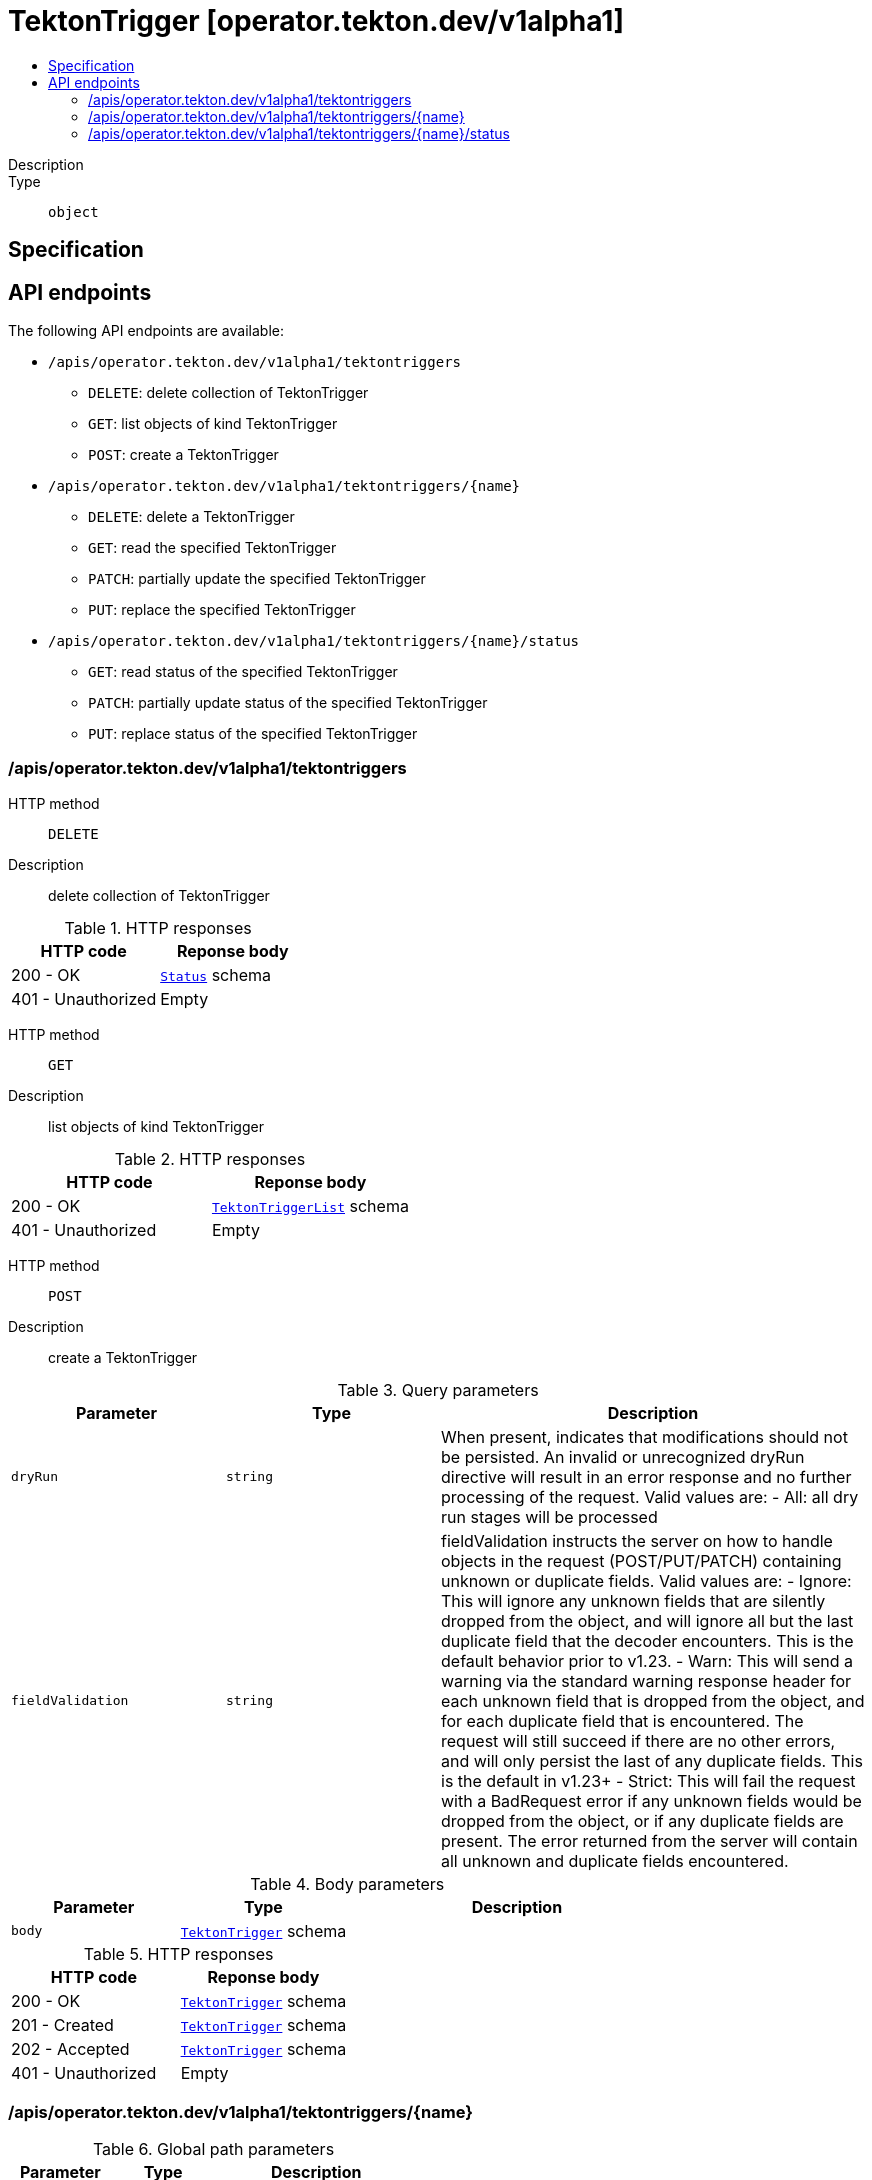 // Automatically generated by 'openshift-apidocs-gen'. Do not edit.
:_mod-docs-content-type: ASSEMBLY
[id="tektontrigger-operator-tekton-dev-v1alpha1"]
= TektonTrigger [operator.tekton.dev/v1alpha1]
:toc: macro
:toc-title:

toc::[]


Description::
+
--

--

Type::
  `object`



== Specification


== API endpoints

The following API endpoints are available:

* `/apis/operator.tekton.dev/v1alpha1/tektontriggers`
- `DELETE`: delete collection of TektonTrigger
- `GET`: list objects of kind TektonTrigger
- `POST`: create a TektonTrigger
* `/apis/operator.tekton.dev/v1alpha1/tektontriggers/{name}`
- `DELETE`: delete a TektonTrigger
- `GET`: read the specified TektonTrigger
- `PATCH`: partially update the specified TektonTrigger
- `PUT`: replace the specified TektonTrigger
* `/apis/operator.tekton.dev/v1alpha1/tektontriggers/{name}/status`
- `GET`: read status of the specified TektonTrigger
- `PATCH`: partially update status of the specified TektonTrigger
- `PUT`: replace status of the specified TektonTrigger


=== /apis/operator.tekton.dev/v1alpha1/tektontriggers



HTTP method::
  `DELETE`

Description::
  delete collection of TektonTrigger




.HTTP responses
[cols="1,1",options="header"]
|===
| HTTP code | Reponse body
| 200 - OK
| xref:../objects/index.adoc#io-k8s-apimachinery-pkg-apis-meta-v1-Status[`Status`] schema
| 401 - Unauthorized
| Empty
|===

HTTP method::
  `GET`

Description::
  list objects of kind TektonTrigger




.HTTP responses
[cols="1,1",options="header"]
|===
| HTTP code | Reponse body
| 200 - OK
| xref:../objects/index.adoc#dev-tekton-operator-v1alpha1-TektonTriggerList[`TektonTriggerList`] schema
| 401 - Unauthorized
| Empty
|===

HTTP method::
  `POST`

Description::
  create a TektonTrigger


.Query parameters
[cols="1,1,2",options="header"]
|===
| Parameter | Type | Description
| `dryRun`
| `string`
| When present, indicates that modifications should not be persisted. An invalid or unrecognized dryRun directive will result in an error response and no further processing of the request. Valid values are: - All: all dry run stages will be processed
| `fieldValidation`
| `string`
| fieldValidation instructs the server on how to handle objects in the request (POST/PUT/PATCH) containing unknown or duplicate fields. Valid values are: - Ignore: This will ignore any unknown fields that are silently dropped from the object, and will ignore all but the last duplicate field that the decoder encounters. This is the default behavior prior to v1.23. - Warn: This will send a warning via the standard warning response header for each unknown field that is dropped from the object, and for each duplicate field that is encountered. The request will still succeed if there are no other errors, and will only persist the last of any duplicate fields. This is the default in v1.23+ - Strict: This will fail the request with a BadRequest error if any unknown fields would be dropped from the object, or if any duplicate fields are present. The error returned from the server will contain all unknown and duplicate fields encountered.
|===

.Body parameters
[cols="1,1,2",options="header"]
|===
| Parameter | Type | Description
| `body`
| xref:../operator_tekton_dev/tektontrigger-operator-tekton-dev-v1alpha1.adoc#tektontrigger-operator-tekton-dev-v1alpha1[`TektonTrigger`] schema
| 
|===

.HTTP responses
[cols="1,1",options="header"]
|===
| HTTP code | Reponse body
| 200 - OK
| xref:../operator_tekton_dev/tektontrigger-operator-tekton-dev-v1alpha1.adoc#tektontrigger-operator-tekton-dev-v1alpha1[`TektonTrigger`] schema
| 201 - Created
| xref:../operator_tekton_dev/tektontrigger-operator-tekton-dev-v1alpha1.adoc#tektontrigger-operator-tekton-dev-v1alpha1[`TektonTrigger`] schema
| 202 - Accepted
| xref:../operator_tekton_dev/tektontrigger-operator-tekton-dev-v1alpha1.adoc#tektontrigger-operator-tekton-dev-v1alpha1[`TektonTrigger`] schema
| 401 - Unauthorized
| Empty
|===


=== /apis/operator.tekton.dev/v1alpha1/tektontriggers/{name}

.Global path parameters
[cols="1,1,2",options="header"]
|===
| Parameter | Type | Description
| `name`
| `string`
| name of the TektonTrigger
|===


HTTP method::
  `DELETE`

Description::
  delete a TektonTrigger


.Query parameters
[cols="1,1,2",options="header"]
|===
| Parameter | Type | Description
| `dryRun`
| `string`
| When present, indicates that modifications should not be persisted. An invalid or unrecognized dryRun directive will result in an error response and no further processing of the request. Valid values are: - All: all dry run stages will be processed
|===


.HTTP responses
[cols="1,1",options="header"]
|===
| HTTP code | Reponse body
| 200 - OK
| xref:../objects/index.adoc#io-k8s-apimachinery-pkg-apis-meta-v1-Status[`Status`] schema
| 202 - Accepted
| xref:../objects/index.adoc#io-k8s-apimachinery-pkg-apis-meta-v1-Status[`Status`] schema
| 401 - Unauthorized
| Empty
|===

HTTP method::
  `GET`

Description::
  read the specified TektonTrigger




.HTTP responses
[cols="1,1",options="header"]
|===
| HTTP code | Reponse body
| 200 - OK
| xref:../operator_tekton_dev/tektontrigger-operator-tekton-dev-v1alpha1.adoc#tektontrigger-operator-tekton-dev-v1alpha1[`TektonTrigger`] schema
| 401 - Unauthorized
| Empty
|===

HTTP method::
  `PATCH`

Description::
  partially update the specified TektonTrigger


.Query parameters
[cols="1,1,2",options="header"]
|===
| Parameter | Type | Description
| `dryRun`
| `string`
| When present, indicates that modifications should not be persisted. An invalid or unrecognized dryRun directive will result in an error response and no further processing of the request. Valid values are: - All: all dry run stages will be processed
| `fieldValidation`
| `string`
| fieldValidation instructs the server on how to handle objects in the request (POST/PUT/PATCH) containing unknown or duplicate fields. Valid values are: - Ignore: This will ignore any unknown fields that are silently dropped from the object, and will ignore all but the last duplicate field that the decoder encounters. This is the default behavior prior to v1.23. - Warn: This will send a warning via the standard warning response header for each unknown field that is dropped from the object, and for each duplicate field that is encountered. The request will still succeed if there are no other errors, and will only persist the last of any duplicate fields. This is the default in v1.23+ - Strict: This will fail the request with a BadRequest error if any unknown fields would be dropped from the object, or if any duplicate fields are present. The error returned from the server will contain all unknown and duplicate fields encountered.
|===


.HTTP responses
[cols="1,1",options="header"]
|===
| HTTP code | Reponse body
| 200 - OK
| xref:../operator_tekton_dev/tektontrigger-operator-tekton-dev-v1alpha1.adoc#tektontrigger-operator-tekton-dev-v1alpha1[`TektonTrigger`] schema
| 401 - Unauthorized
| Empty
|===

HTTP method::
  `PUT`

Description::
  replace the specified TektonTrigger


.Query parameters
[cols="1,1,2",options="header"]
|===
| Parameter | Type | Description
| `dryRun`
| `string`
| When present, indicates that modifications should not be persisted. An invalid or unrecognized dryRun directive will result in an error response and no further processing of the request. Valid values are: - All: all dry run stages will be processed
| `fieldValidation`
| `string`
| fieldValidation instructs the server on how to handle objects in the request (POST/PUT/PATCH) containing unknown or duplicate fields. Valid values are: - Ignore: This will ignore any unknown fields that are silently dropped from the object, and will ignore all but the last duplicate field that the decoder encounters. This is the default behavior prior to v1.23. - Warn: This will send a warning via the standard warning response header for each unknown field that is dropped from the object, and for each duplicate field that is encountered. The request will still succeed if there are no other errors, and will only persist the last of any duplicate fields. This is the default in v1.23+ - Strict: This will fail the request with a BadRequest error if any unknown fields would be dropped from the object, or if any duplicate fields are present. The error returned from the server will contain all unknown and duplicate fields encountered.
|===

.Body parameters
[cols="1,1,2",options="header"]
|===
| Parameter | Type | Description
| `body`
| xref:../operator_tekton_dev/tektontrigger-operator-tekton-dev-v1alpha1.adoc#tektontrigger-operator-tekton-dev-v1alpha1[`TektonTrigger`] schema
| 
|===

.HTTP responses
[cols="1,1",options="header"]
|===
| HTTP code | Reponse body
| 200 - OK
| xref:../operator_tekton_dev/tektontrigger-operator-tekton-dev-v1alpha1.adoc#tektontrigger-operator-tekton-dev-v1alpha1[`TektonTrigger`] schema
| 201 - Created
| xref:../operator_tekton_dev/tektontrigger-operator-tekton-dev-v1alpha1.adoc#tektontrigger-operator-tekton-dev-v1alpha1[`TektonTrigger`] schema
| 401 - Unauthorized
| Empty
|===


=== /apis/operator.tekton.dev/v1alpha1/tektontriggers/{name}/status

.Global path parameters
[cols="1,1,2",options="header"]
|===
| Parameter | Type | Description
| `name`
| `string`
| name of the TektonTrigger
|===


HTTP method::
  `GET`

Description::
  read status of the specified TektonTrigger




.HTTP responses
[cols="1,1",options="header"]
|===
| HTTP code | Reponse body
| 200 - OK
| xref:../operator_tekton_dev/tektontrigger-operator-tekton-dev-v1alpha1.adoc#tektontrigger-operator-tekton-dev-v1alpha1[`TektonTrigger`] schema
| 401 - Unauthorized
| Empty
|===

HTTP method::
  `PATCH`

Description::
  partially update status of the specified TektonTrigger


.Query parameters
[cols="1,1,2",options="header"]
|===
| Parameter | Type | Description
| `dryRun`
| `string`
| When present, indicates that modifications should not be persisted. An invalid or unrecognized dryRun directive will result in an error response and no further processing of the request. Valid values are: - All: all dry run stages will be processed
| `fieldValidation`
| `string`
| fieldValidation instructs the server on how to handle objects in the request (POST/PUT/PATCH) containing unknown or duplicate fields. Valid values are: - Ignore: This will ignore any unknown fields that are silently dropped from the object, and will ignore all but the last duplicate field that the decoder encounters. This is the default behavior prior to v1.23. - Warn: This will send a warning via the standard warning response header for each unknown field that is dropped from the object, and for each duplicate field that is encountered. The request will still succeed if there are no other errors, and will only persist the last of any duplicate fields. This is the default in v1.23+ - Strict: This will fail the request with a BadRequest error if any unknown fields would be dropped from the object, or if any duplicate fields are present. The error returned from the server will contain all unknown and duplicate fields encountered.
|===


.HTTP responses
[cols="1,1",options="header"]
|===
| HTTP code | Reponse body
| 200 - OK
| xref:../operator_tekton_dev/tektontrigger-operator-tekton-dev-v1alpha1.adoc#tektontrigger-operator-tekton-dev-v1alpha1[`TektonTrigger`] schema
| 401 - Unauthorized
| Empty
|===

HTTP method::
  `PUT`

Description::
  replace status of the specified TektonTrigger


.Query parameters
[cols="1,1,2",options="header"]
|===
| Parameter | Type | Description
| `dryRun`
| `string`
| When present, indicates that modifications should not be persisted. An invalid or unrecognized dryRun directive will result in an error response and no further processing of the request. Valid values are: - All: all dry run stages will be processed
| `fieldValidation`
| `string`
| fieldValidation instructs the server on how to handle objects in the request (POST/PUT/PATCH) containing unknown or duplicate fields. Valid values are: - Ignore: This will ignore any unknown fields that are silently dropped from the object, and will ignore all but the last duplicate field that the decoder encounters. This is the default behavior prior to v1.23. - Warn: This will send a warning via the standard warning response header for each unknown field that is dropped from the object, and for each duplicate field that is encountered. The request will still succeed if there are no other errors, and will only persist the last of any duplicate fields. This is the default in v1.23+ - Strict: This will fail the request with a BadRequest error if any unknown fields would be dropped from the object, or if any duplicate fields are present. The error returned from the server will contain all unknown and duplicate fields encountered.
|===

.Body parameters
[cols="1,1,2",options="header"]
|===
| Parameter | Type | Description
| `body`
| xref:../operator_tekton_dev/tektontrigger-operator-tekton-dev-v1alpha1.adoc#tektontrigger-operator-tekton-dev-v1alpha1[`TektonTrigger`] schema
| 
|===

.HTTP responses
[cols="1,1",options="header"]
|===
| HTTP code | Reponse body
| 200 - OK
| xref:../operator_tekton_dev/tektontrigger-operator-tekton-dev-v1alpha1.adoc#tektontrigger-operator-tekton-dev-v1alpha1[`TektonTrigger`] schema
| 201 - Created
| xref:../operator_tekton_dev/tektontrigger-operator-tekton-dev-v1alpha1.adoc#tektontrigger-operator-tekton-dev-v1alpha1[`TektonTrigger`] schema
| 401 - Unauthorized
| Empty
|===


